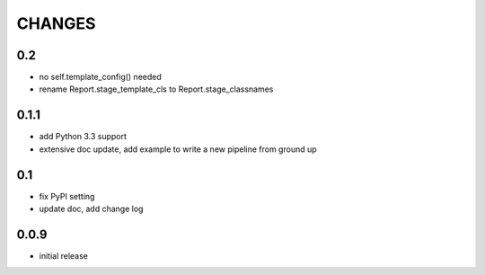 =======
CHANGES
=======

---
0.2
---

- no self.template_config() needed
- rename Report.stage_template_cls to Report.stage_classnames

-----
0.1.1
-----

- add Python 3.3 support
- extensive doc update,
  add example to write a new pipeline from ground up

---
0.1
---

- fix PyPI setting
- update doc, add change log

-----
0.0.9
-----

- initial release
